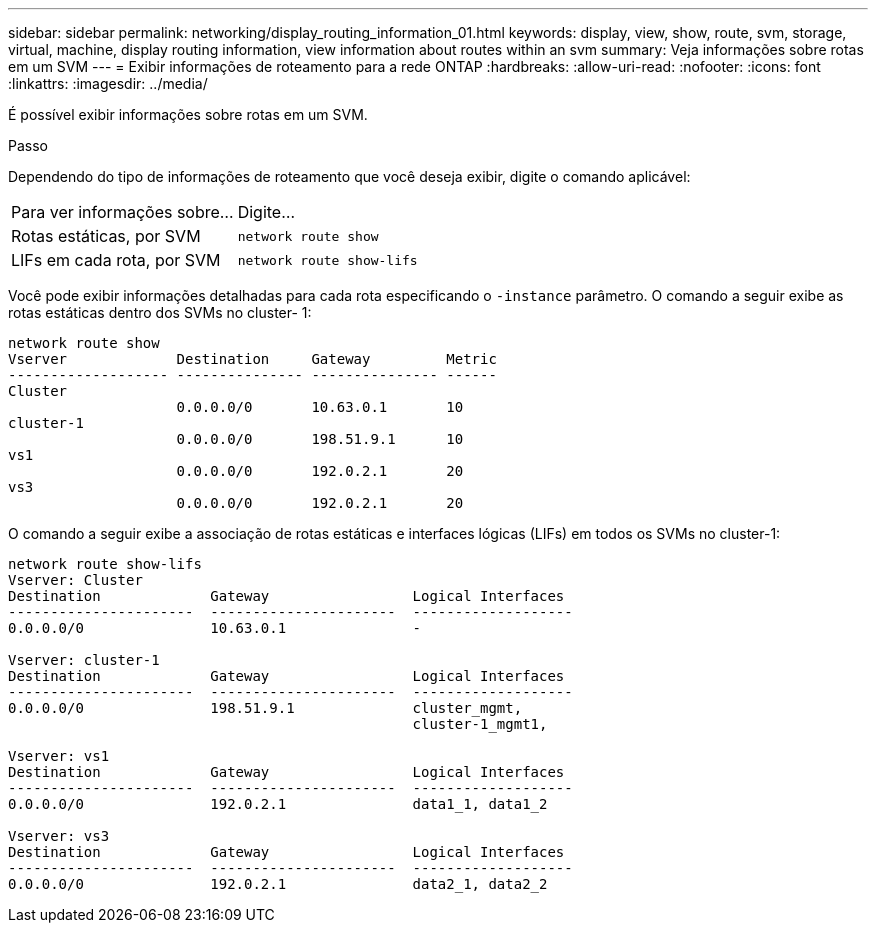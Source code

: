 ---
sidebar: sidebar 
permalink: networking/display_routing_information_01.html 
keywords: display, view, show, route, svm, storage, virtual, machine, display routing information, view information about routes within an svm 
summary: Veja informações sobre rotas em um SVM 
---
= Exibir informações de roteamento para a rede ONTAP
:hardbreaks:
:allow-uri-read: 
:nofooter: 
:icons: font
:linkattrs: 
:imagesdir: ../media/


[role="lead"]
É possível exibir informações sobre rotas em um SVM.

.Passo
Dependendo do tipo de informações de roteamento que você deseja exibir, digite o comando aplicável:

[cols="40,60"]
|===


| Para ver informações sobre... | Digite... 


 a| 
Rotas estáticas, por SVM
 a| 
`network route show`



 a| 
LIFs em cada rota, por SVM
 a| 
`network route show-lifs`

|===
Você pode exibir informações detalhadas para cada rota especificando o `-instance` parâmetro. O comando a seguir exibe as rotas estáticas dentro dos SVMs no cluster- 1:

....
network route show
Vserver             Destination     Gateway         Metric
------------------- --------------- --------------- ------
Cluster
                    0.0.0.0/0       10.63.0.1       10
cluster-1
                    0.0.0.0/0       198.51.9.1      10
vs1
                    0.0.0.0/0       192.0.2.1       20
vs3
                    0.0.0.0/0       192.0.2.1       20
....
O comando a seguir exibe a associação de rotas estáticas e interfaces lógicas (LIFs) em todos os SVMs no cluster-1:

....
network route show-lifs
Vserver: Cluster
Destination             Gateway                 Logical Interfaces
----------------------  ----------------------  -------------------
0.0.0.0/0               10.63.0.1               -

Vserver: cluster-1
Destination             Gateway                 Logical Interfaces
----------------------  ----------------------  -------------------
0.0.0.0/0               198.51.9.1              cluster_mgmt,
                                                cluster-1_mgmt1,

Vserver: vs1
Destination             Gateway                 Logical Interfaces
----------------------  ----------------------  -------------------
0.0.0.0/0               192.0.2.1               data1_1, data1_2

Vserver: vs3
Destination             Gateway                 Logical Interfaces
----------------------  ----------------------  -------------------
0.0.0.0/0               192.0.2.1               data2_1, data2_2
....